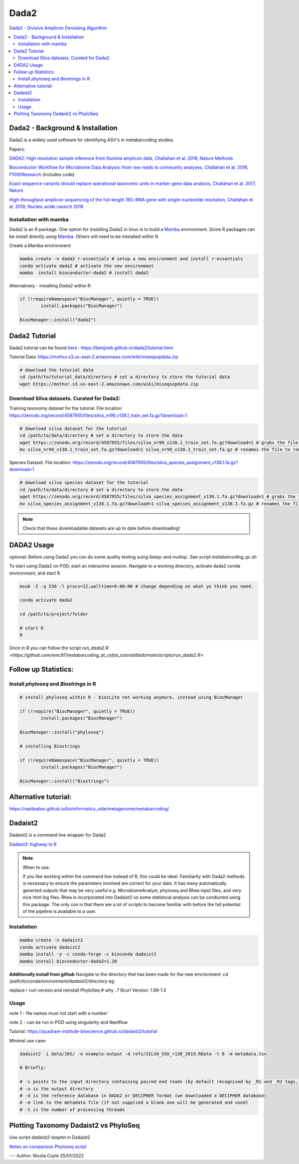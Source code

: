 Dada2
=====
`Dada2 - Divisive Amplicon Denoising Algorithm <https://github.com/benjjneb/dada2>`_

.. contents::
   :local:

Dada2 - Background & Installation
^^^^^^^^^^^^^^^^^^^^^^^^^^^^^^^^^

Dada2 is a widely used software for identifying ASV's in metabarcoding studies.

Papers:

`DADA2: High resolution sample inference from Illumina amplicon data, Challahan et al. 2016, Nature Methods <https://www.ncbi.nlm.nih.gov/pmc/articles/PMC4927377/>`_

`Bioconductor Workflow for Microbiome Data Analysis: from raw reads to community analyses, Challahan et al. 2016, F1000Research <https://f1000research.com/articles/5-1492>`_ (includes code)

`Exact sequence variants should replace operational taxonomic units in marker-gene data analysis, Challahan et al. 2017, Nature <https://www.nature.com/articles/ismej2017119>`_

`High-throughput amplicon sequencing of the full-length 16S rRNA gene with single-nucleotide resolution, Challahan et al. 2019, Nucleic acids rsearch 2019 <https://academic.oup.com/nar/article/47/18/e103/5527971>`_

Installation with mamba
-----------------------

Dada2 is an R package. One option for installing Dada2 in linux is to build a `Mamba <https://mamba.readthedocs.io/en/latest/user_guide/mamba.html>`_ environment. Some R packages can be install directly using `Mamba <https://mamba.readthedocs.io/en/latest/user_guide/mamba.html>`_. Others will need to be intstalled within R.

Create a Mamba environment:

.. code::

	mamba create -n dada2 r-essentials # setup a new environment and install r-essentials
	conda activate dada2 # activate the new environment
	mamba  install bioconductor-dada2 # install dada2

Alternatively - installing `Dada2` within R:

.. code::

	if (!requireNamespace("BiocManager", quietly = TRUE))
		install.packages("BiocManager")

	BiocManager::install("dada2")

Dada2 Tutorial
^^^^^^^^^^^^^^

Dada2 tutorial can be found `here <https://benjjneb.github.io/dada2/tutorial.html>`_ : https://benjjneb.github.io/dada2/tutorial.html

Tutorial Data:
https://mothur.s3.us-east-2.amazonaws.com/wiki/miseqsopdata.zip

.. code::

	# download the tutorial data
	cd /path/to/tutorial_data/directory # set a directory to store the tutorial data
	wget https://mothur.s3.us-east-2.amazonaws.com/wiki/miseqsopdata.zip

Download Silva datasets. Curated for Dada2:
-------------------------------------------

Training taxonomy dataset for the tutorial. File location: https://zenodo.org/record/4587955/files/silva_nr99_v138.1_train_set.fa.gz?download=1

.. code::

	# download silva dataset for the tutorial
	cd /path/to/data/directory # set a directory to store the data
	wget https://zenodo.org/record/4587955/files/silva_nr99_v138.1_train_set.fa.gz?download=1 # grabs the file from the internet and downloads into the current directory
	mv silva_nr99_v138.1_train_set.fa.gz?download=1 silva_nr99_v138.1_train_set.fa.gz # renames the file to remove "?download=1"


Species Dataset. File location: https://zenodo.org/record/4587955/files/silva_species_assignment_v138.1.fa.gz?download=1


.. code::

	# download silva species dataset for the tutorial
	cd /path/to/data/directory # set a directory to store the data
	wget https://zenodo.org/record/4587955/files/silva_species_assignment_v138.1.fa.gz?download=1 # grabs the file from the internet and downloads into the current directory
	mv silva_species_assignment_v138.1.fa.gz?download=1 silva_species_assignment_v138.1.fa.gz # renames the file to remove "?download=1"


.. note:: Check that these downloadable datasets are up to date before downloading!

DADA2 Usage
^^^^^^^^^^^

optional: Before using Dada2 you can do some quality testing suing fastqc and multiqc. See script `metabarcoding_qc.sh`

To start using Dada2 on POD, start an interactive session. Navigate to a working directory, activate dada2 conda environment, and start R.

.. code::

  msub -I -q S30 -l procs=12,walltime=6:00:00 # change depending on what yo think you need.

  conda activate dada2

  cd /path/to/project/folder

  # start R
  R

Once in R you can follow the script `run_dada2.R <https://github.com/nmc97/metabarcoding_at_cefas_tutorial/blob/main/scripts/run_dada2.R>`.

Follow up Statistics:
^^^^^^^^^^^^^^^^^^^^^

Install `phyloseq` and `Biostrings` in R
----------------------------------------

.. code::

	# install phyloseq within R - biocLite not working anymore, instead using BiocManager

	if (!require("BiocManager", quietly = TRUE))
		install.packages("BiocManager")

	BiocManager::install("phyloseq")

	# installing Biostrings

	if (!requireNamespace("BiocManager", quietly = TRUE))
		install.packages("BiocManager")

	BiocManager::install("Biostrings")


Alternative tutorial:
^^^^^^^^^^^^^^^^^^^^^
https://replikation.github.io/bioinformatics_side/metagenome/metabarcoding/

Dadaist2
^^^^^^^^

Dadaist2 is a command line wrapper for Dada2

`Dadaist2: highway to R <https://quadram-institute-bioscience.github.io/dadaist2/>`_

.. note::

  When to use:

  If you like working within the command line instead of R, this could be ideal. Familiarity with Dada2 methods is necessary to ensure the parameters involved are correct for your data. It has many automatically generted outputs that may be very useful e.g. MicrobiomeAnalyst, phyloseq and Rhea input files, and very nice html log files. Rhea is incorporated into Dadaist2 so some statistical analysis can be conducted using this package. The only con is that there are a lot of scripts to become familiar with before the full potential of the pipeline is available to a user.

Installation
------------

.. code ::

  mamba create -n dadaist2
  conda activate dadaist2
  mamba install -y -c conda-forge -c bioconda dadaist2
  mamba install bioconductor-dada2=1.20

**Additionally install from github**
Navigate to the directory that has been made for the new envrionment:
`cd /path/to/conda/environment/dadaist2/directory`
eg:

.. code::
  $ whereis dadaist2
  dadaist2: /home/nc07/mambaforge/envs/dadaist2/bin/dadaist2
  $ cd /home/nc07/mambaforge/envs/dadaist2/bin/

  # install from github
  git clone https://github.com/quadram-institute-bioscience/dadaist2

replace r curl version and reinstall PhyloSeq # why ..?
Rcurl Version: 1.98-1.5

.. code ::
  uninstall.packages(RCurl)

Usage
-----

note 1 - file names must not start with a number

note 2 - can be run in POD using singularity and Nextflow

Tutorial: https://quadram-institute-bioscience.github.io/dadaist2/tutorial

Minimal use case:

.. code ::

  dadaist2 -i data/16S/ -o example-output -d refs/SILVA_SSU_r138_2019.RData -t 8 -m metadata.tsv

  # Briefly:

  # -i points to the input directory containing paired end reads (by default recognised by _R1 and _R2 tags, but this can be customised)
  # -o is the output directory
  # -d is the reference database in DADA2 or DECIPHER format (we downloaded a DECIPHER database)
  # -m link to the metadata file (if not supplied a blank one will be generated and used)
  # -t is the number of processing threads

Plotting Taxonomy Dadaist2 vs PhyloSeq
^^^^^^^^^^^^^^^^^^^^^^^^^^^^^^^^^^^^^^

Use script `dadaist2-taxplot` in Dadaist2

`Notes on comparison <https://quadram-institute-bioscience.github.io/dadaist2/notes/6_Rscripts.html>`_
`Phyloseq script <https://quadram-institute-bioscience.github.io/dadaist2/notes/plot.html>`_


---
Author: Nicola Coyle
25/01/2022

